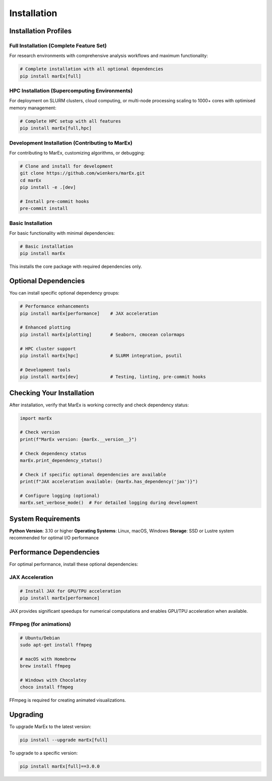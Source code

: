 ============
Installation
============

Installation Profiles
=====================

Full Installation (Complete Feature Set)
----------------------------------------

For research environments with comprehensive analysis workflows and maximum functionality:

.. code-block:: bash

   # Complete installation with all optional dependencies
   pip install marEx[full]


HPC Installation (Supercomputing Environments)
----------------------------------------------

For deployment on SLURM clusters, cloud computing, or multi-node processing scaling to 1000+ cores with optimised memory management:

.. code-block:: bash

   # Complete HPC setup with all features
   pip install marEx[full,hpc]


Development Installation (Contributing to MarEx)
------------------------------------------------

For contributing to MarEx, customizing algorithms, or debugging:

.. code-block:: bash

   # Clone and install for development
   git clone https://github.com/wienkers/marEx.git
   cd marEx
   pip install -e .[dev]

   # Install pre-commit hooks
   pre-commit install


Basic Installation
------------------

For basic functionality with minimal dependencies:

.. code-block:: bash

   # Basic installation
   pip install marEx

This installs the core package with required dependencies only.

Optional Dependencies
=====================

You can install specific optional dependency groups:

.. code-block:: bash

   # Performance enhancements
   pip install marEx[performance]    # JAX acceleration

   # Enhanced plotting
   pip install marEx[plotting]       # Seaborn, cmocean colormaps

   # HPC cluster support
   pip install marEx[hpc]            # SLURM integration, psutil

   # Development tools
   pip install marEx[dev]            # Testing, linting, pre-commit hooks

Checking Your Installation
==========================

After installation, verify that MarEx is working correctly and check dependency status:

.. code-block:: python

   import marEx

   # Check version
   print(f"MarEx version: {marEx.__version__}")

   # Check dependency status
   marEx.print_dependency_status()

   # Check if specific optional dependencies are available
   print(f"JAX acceleration available: {marEx.has_dependency('jax')}")

   # Configure logging (optional)
   marEx.set_verbose_mode()  # For detailed logging during development

System Requirements
===================

**Python Version**: 3.10 or higher
**Operating Systems**: Linux, macOS, Windows
**Storage**: SSD or Lustre system recommended for optimal I/O performance

Performance Dependencies
========================

For optimal performance, install these optional dependencies:

JAX Acceleration
----------------

.. code-block:: bash

   # Install JAX for GPU/TPU acceleration
   pip install marEx[performance]

JAX provides significant speedups for numerical computations and enables GPU/TPU acceleration when available.

FFmpeg (for animations)
-----------------------

.. code-block:: bash

   # Ubuntu/Debian
   sudo apt-get install ffmpeg

   # macOS with Homebrew
   brew install ffmpeg

   # Windows with Chocolatey
   choco install ffmpeg

FFmpeg is required for creating animated visualizations.


Upgrading
=========

To upgrade MarEx to the latest version:

.. code-block:: bash

   pip install --upgrade marEx[full]

To upgrade to a specific version:

.. code-block:: bash

   pip install marEx[full]==3.0.0
